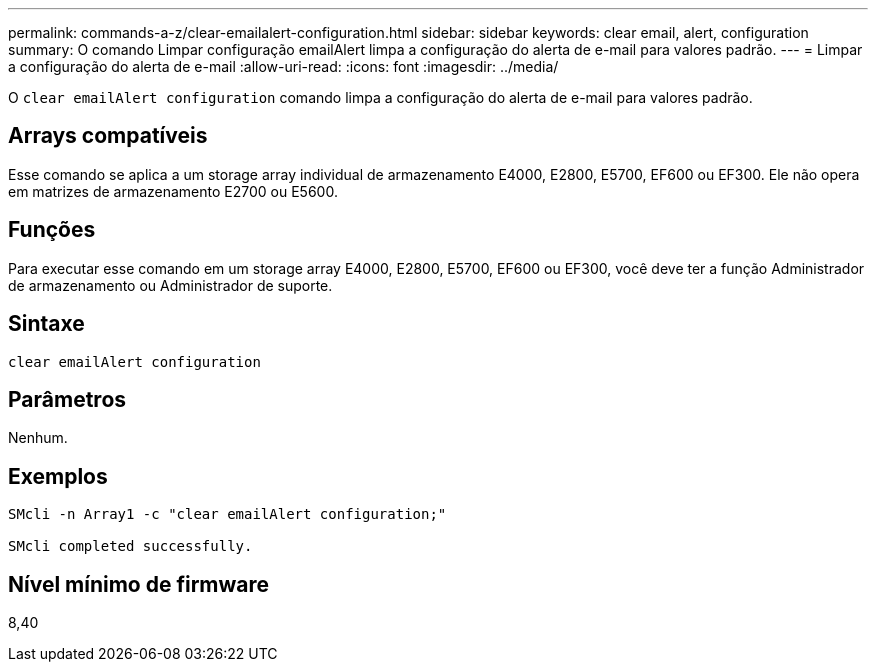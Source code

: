 ---
permalink: commands-a-z/clear-emailalert-configuration.html 
sidebar: sidebar 
keywords: clear email, alert, configuration 
summary: O comando Limpar configuração emailAlert limpa a configuração do alerta de e-mail para valores padrão. 
---
= Limpar a configuração do alerta de e-mail
:allow-uri-read: 
:icons: font
:imagesdir: ../media/


[role="lead"]
O `clear emailAlert configuration` comando limpa a configuração do alerta de e-mail para valores padrão.



== Arrays compatíveis

Esse comando se aplica a um storage array individual de armazenamento E4000, E2800, E5700, EF600 ou EF300. Ele não opera em matrizes de armazenamento E2700 ou E5600.



== Funções

Para executar esse comando em um storage array E4000, E2800, E5700, EF600 ou EF300, você deve ter a função Administrador de armazenamento ou Administrador de suporte.



== Sintaxe

[source, cli]
----
clear emailAlert configuration
----


== Parâmetros

Nenhum.



== Exemplos

[listing]
----

SMcli -n Array1 -c "clear emailAlert configuration;"

SMcli completed successfully.
----


== Nível mínimo de firmware

8,40
